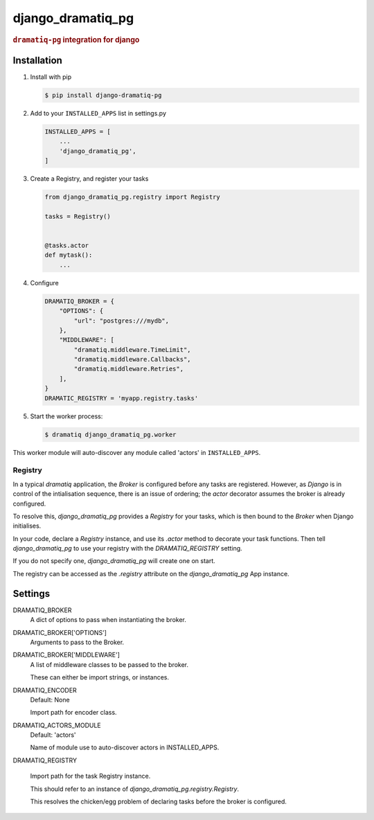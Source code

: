 ==================
django_dramatiq_pg
==================

.. image:: https://badge.fury.io/py/django-dramatiq-pg.svg
    :target: https://pypi.org/project/django-dramatiq-pg

.. image:: https://img.shields.io/pypi/pyversions/django-dramatiq-pg.svg
    :target: https://pypi.org/project/django-dramatiq-pg

.. rubric:: ``dramatiq-pg`` integration for django

Installation
------------

1. Install with pip

   .. code-block:: sh

    $ pip install django-dramatiq-pg

2. Add to your ``INSTALLED_APPS`` list in settings.py

   .. code-block:: python

    INSTALLED_APPS = [
        ...
        'django_dramatiq_pg',
    ]

3. Create a Registry, and register your tasks

   .. code-block:: python

     from django_dramatiq_pg.registry import Registry

     tasks = Registry()


     @tasks.actor
     def mytask():
         ...

4. Configure

   .. code-block:: python

    DRAMATIQ_BROKER = {
        "OPTIONS": {
            "url": "postgres:///mydb",
        },
        "MIDDLEWARE": [
            "dramatiq.middleware.TimeLimit",
            "dramatiq.middleware.Callbacks",
            "dramatiq.middleware.Retries",
        ],
    }
    DRAMATIC_REGISTRY = 'myapp.registry.tasks'

5. Start the worker process:

   .. code-block:: sh

    $ dramatiq django_dramatiq_pg.worker

This worker module will auto-discover any module called 'actors' in
``INSTALLED_APPS``.

Registry
========

In a typical `dramatiq` application, the `Broker` is configured before any
tasks are registered. However, as `Django` is in control of the intialisation
sequence, there is an issue of ordering; the `actor` decorator assumes the
broker is already configured.

To resolve this, `django_dramatiq_pg` provides a `Registry` for your tasks,
which is then bound to the `Broker` when Django initialises.

In your code, declare a `Registry` instance, and use its `.actor` method to
decorate your task functions. Then tell `django_dramatiq_pg` to use your
registry with the `DRAMATIQ_REGISTRY` setting.

If you do not specify one, `django_dramatiq_pg` will create one on start.

The registry can be accessed as the `.registry` attribute on the
`django_dramatiq_pg` App instance.

Settings
--------

DRAMATIQ_BROKER
  A dict of options to pass when instantiating the broker.

DRAMATIC_BROKER['OPTIONS']
  Arguments to pass to the Broker.

DRAMATIC_BROKER['MIDDLEWARE']
  A list of middleware classes to be passed to the broker.

  These can either be import strings, or instances.

DRAMATIQ_ENCODER
  Default: None

  Import path for encoder class.

DRAMATIQ_ACTORS_MODULE
  Default: 'actors'

  Name of module use to auto-discover actors in INSTALLED_APPS.

DRAMATIQ_REGISTRY

  Import path for the task Registry instance.

  This should refer to an instance of `django_dramatiq_pg.registry.Registry`.

  This resolves the chicken/egg problem of declaring tasks before the broker is
  configured.

